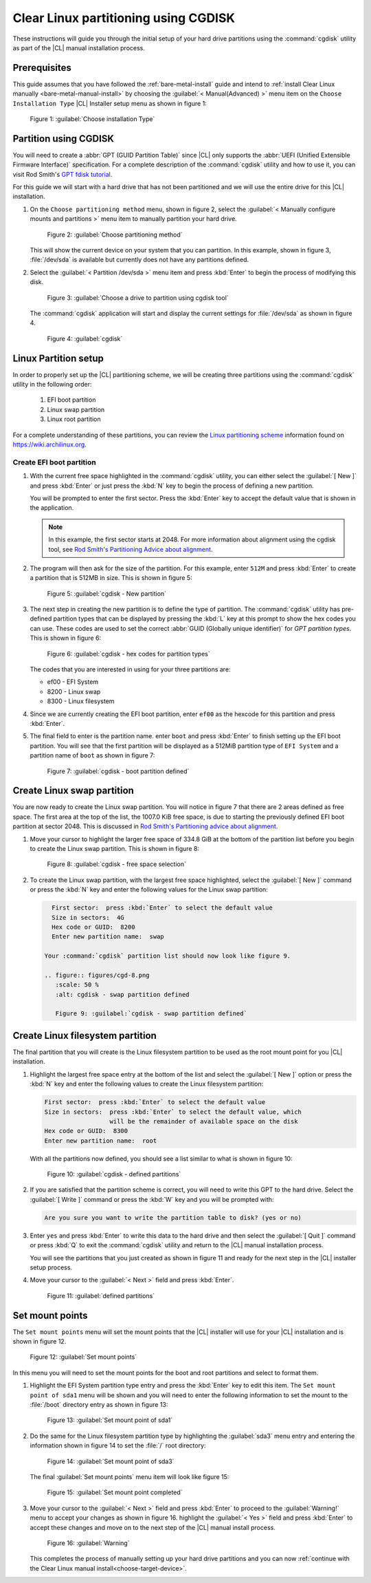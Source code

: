 .. _cgdisk-manual-install:

Clear Linux partitioning using CGDISK
#####################################

These instructions will guide you through the initial setup of your hard drive
partitions using the :command:`cgdisk` utility as part of the |CL| manual
installation process.

Prerequisites
*************

This guide assumes that you have followed the :ref:`bare-metal-install`
guide and intend to :ref:`install Clear Linux manually <bare-metal-manual-install>`
by choosing the :guilabel:`< Manual(Advanced) >` menu item on the
``Choose Installation Type`` |CL| Installer setup menu as shown in figure 1:

.. figure:: figures/cmi-step4.png
   :scale: 50 %
   :alt: Choose installation Type

   Figure 1: :guilabel:`Choose installation Type`


Partition using CGDISK
**********************

You will need to create a :abbr:`GPT (GUID Partition Table)` since
|CL| only supports the :abbr:`UEFI (Unified Extensible Firmware Interface)`
specification. For a complete description of the :command:`cgdisk` utility and
how to use it, you can visit Rod Smith's `GPT fdisk tutorial`_.

For this guide we will start with a hard drive that has not been
partitioned and we will use the entire drive for this |CL| installation.

#. On the ``Choose partitioning method`` menu, shown in figure 2, select the
   :guilabel:`< Manually configure mounts and partitions >` menu item to
   manually partition your hard drive.

   .. figure:: figures/cmi-step5.png
      :scale: 50 %
      :alt: Choose partitioning method

      Figure 2: :guilabel:`Choose partitioning method`

   This will show the current device on your system that you can partition. In
   this example, shown in figure 3, :file:`/dev/sda` is available but
   currently does not have any partitions defined.

#. Select the :guilabel:`< Partition /dev/sda >` menu item and press
   :kbd:`Enter` to begin the process of modifying this disk.

   .. figure:: figures/cmi-step6.png
      :scale: 50 %
      :alt: Choose a drive to partition using cgdisk tool

      Figure 3: :guilabel:`Choose a drive to partition using cgdisk tool`

   The :command:`cgdisk` application will start and display the current
   settings for :file:`/dev/sda` as shown in figure 4.

   .. figure:: figures/cgd-1.png
      :scale: 50 %
      :alt: cgdisk

      Figure 4: :guilabel:`cgdisk`

Linux Partition setup
*********************

In order to properly set up the |CL| partitioning scheme, we will be creating
three partitions using the :command:`cgdisk` utility in the following order:

  #. EFI boot partition
  #. Linux swap partition
  #. Linux root partition

For a complete understanding of these partitions, you can review the
`Linux partitioning scheme`_ information found on https://wiki.archilinux.org.

Create EFI boot partition
=========================

#. With the current free space highlighted in the :command:`cgdisk` utility,
   you can either select the :guilabel:`[ New ]` and press :kbd:`Enter` or
   just press the :kbd:`N` key to begin the process of defining a new
   partition.

   You will be prompted to enter the first sector. Press the :kbd:`Enter` key
   to accept the default value that is shown in the application.

   .. note::
      In this example, the first sector starts at 2048. For more information
      about alignment using the cgdisk tool, see
      `Rod Smith's Partitioning Advice about alignment`_.

#. The program will then ask for the size of the partition. For this example,
   enter ``512M`` and press :kbd:`Enter` to create a partition that is 512MB
   in size. This is shown in figure 5:

   .. figure:: figures/cgd-2.png
      :scale: 50 %
      :alt: cgdisk - New

      Figure 5: :guilabel:`cgdisk - New partition`

#. The next step in creating the new partition is to define the type of
   partition. The :command:`cgdisk` utility has pre-defined partition
   types that can be displayed by pressing the :kbd:`L` key at this prompt to
   show the hex codes you can use. These codes are used to set the correct
   :abbr:`GUID (Globally unique identifier)` for *GPT partition types*. This
   is shown in figure 6:

   .. figure:: figures/cgd-3.png
      :scale: 50 %
      :alt: cgdisk - hex codes for partition types

      Figure 6: :guilabel:`cgdisk - hex codes for partition types`

   The codes that you are interested in using for your three partitions are:

   * ef00 - EFI System
   * 8200 - Linux swap
   * 8300 - Linux filesystem

#. Since we are currently creating the EFI boot partition, enter ``ef00`` as
   the hexcode for this partition and press :kbd:`Enter`.

#. The final field to enter is the partition name. enter ``boot`` and press
   :kbd:`Enter` to finish setting up the EFI boot partition. You will see that
   the first partition will be displayed as a 512MiB partition type of
   ``EFI System`` and a partition name of ``boot`` as shown in figure 7:

   .. figure:: figures/cgd-5.png
      :scale: 50 %
      :alt: cgdisk - boot partition defined

      Figure 7: :guilabel:`cgdisk - boot partition defined`

Create Linux swap partition
***************************

You are now ready to create the Linux swap partition. You will notice in
figure 7 that there are 2 areas defined as free space. The first area at the
top of the list, the 1007.0 KiB free space, is due to starting the previously
defined EFI boot partition at sector 2048. This is discussed
in `Rod Smith's Partitioning advice about alignment`_.

#. Move your cursor to highlight the larger free space of 334.8 GiB at the
   bottom of the partition list before you begin to create the Linux swap
   partition. This is shown in figure 8:

   .. figure:: figures/cgd-6.png
      :scale: 50 %
      :alt: cgdisk - free space selection

      Figure 8: :guilabel:`cgdisk - free space selection`

#. To create the Linux swap partition, with the largest free space highlighted,
   select the :guilabel:`[ New ]` command or press the :kbd:`N` key and enter
   the following values for the Linux swap partition:

   .. code-block:: console

      First sector:  press :kbd:`Enter` to select the default value
      Size in sectors:  4G
      Hex code or GUID:  8200
      Enter new partition name:  swap

    Your :command:`cgdisk` partition list should now look like figure 9.

    .. figure:: figures/cgd-8.png
       :scale: 50 %
       :alt: cgdisk - swap partition defined

       Figure 9: :guilabel:`cgdisk - swap partition defined`

Create Linux filesystem partition
*********************************

The final partition that you will create is the Linux filesystem partition to
be used as the root mount point for you |CL| installation.

#. Highlight the largest free space entry at the bottom of the list and select
   the :guilabel:`[ New ]` option or press the :kbd:`N` key and enter the
   following values to create the Linux filesystem partition:

   .. code-block:: console

      First sector:  press :kbd:`Enter` to select the default value
      Size in sectors:  press :kbd:`Enter` to select the default value, which
                        will be the remainder of available space on the disk
      Hex code or GUID:  8300
      Enter new partition name:  root

   With all the partitions now defined, you should see a list similar to what
   is shown in figure 10:

   .. figure:: figures/cgd-9.png
      :scale: 50 %
      :alt: cgdisk - defined partitions

      Figure 10: :guilabel:`cgdisk - defined partitions`

#. If you are satisfied that the partition scheme is correct, you will need to
   write this GPT to the hard drive. Select the :guilabel:`[ Write ]` command
   or press the :kbd:`W` key and you will be prompted with:

   .. code-block:: console

      Are you sure you want to write the partition table to disk? (yes or no)

#. Enter ``yes`` and press :kbd:`Enter` to write this data to the hard drive
   and then select the :guilabel:`[ Quit ]` command or press :kbd:`Q` to exit
   the :command:`cgdisk` utility and return to the |CL| manual installation
   process.

   You will see the partitions that you just created as shown in figure 11 and
   ready for the next step in the |CL| installer setup process.

#. Move your cursor to the :guilabel:`< Next >` field and press :kbd:`Enter`.

   .. figure:: figures/cmi-step6-done.png
      :scale: 50 %
      :alt: defined partitions

      Figure 11: :guilabel:`defined partitions`

Set mount points
****************

The ``Set mount points`` menu will set the mount points that the |CL|
installer will use for your |CL| installation and is shown in figure 12.

.. figure:: figures/cmi-step7-start.png
   :scale: 50 %
   :alt: Set mount points

   Figure 12: :guilabel:`Set mount points`

In this menu you will need to set the mount points for the boot and root
partitions and select to format them.

#. Highlight the EFI System partition type
   entry and press the :kbd:`Enter` key to edit this item. The
   ``Set mount point of sda1`` menu will be shown and you will need to enter
   the following information to set the mount to the :file:`/boot` directory
   entry as shown in figure 13:

   .. figure:: figures/cmi-step7-boot.png
      :scale: 50 %
      :alt: Set mount point of sda1

      Figure 13: :guilabel:`Set mount point of sda1`

#. Do the same for the Linux filesystem partition type by highlighting the
   :guilabel:`sda3` menu entry and entering the information shown in figure 14
   to set the :file:`/` root directory:

   .. figure:: figures/cmi-step7-root.png
      :scale: 50 %
      :alt: Set mount point of sda3

      Figure 14: :guilabel:`Set mount point of sda3`

   The final :guilabel:`Set mount points` menu item will look like figure 15:

   .. figure:: figures/cmi-step7-done.png
      :scale: 50 %
      :alt: Set mount point completed

      Figure 15: :guilabel:`Set mount point completed`

#. Move your cursor to the :guilabel:`< Next >` field and press :kbd:`Enter`
   to proceed to the :guilabel:`Warning!` menu to accept your changes as shown
   in figure 16. highlight the :guilabel:`< Yes >` field and press
   :kbd:`Enter` to accept these changes and move on to the next step of the
   |CL| manual install process.

   .. figure:: figures/cmi7of13.png
      :scale: 50 %
      :alt: Warning

      Figure 16: :guilabel:`Warning`

   This completes the process of manually setting up your hard drive
   partitions and you can now :ref:`continue with the Clear Linux manual install<choose-target-device>`.

.. _`GPT fdisk tutorial`:
   http://www.rodsbooks.com/gdisk/

.. _`Rod Smith's Partitioning Advice about alignment`:
   http://www.rodsbooks.com/gdisk/advice.html#alignment

.. _`information about swupd`:
   https://clearlinux.org/features/software-update

.. _`Linux partitioning scheme`:
   https://wiki.archlinux.org/index.php/partitioning#Partition_scheme